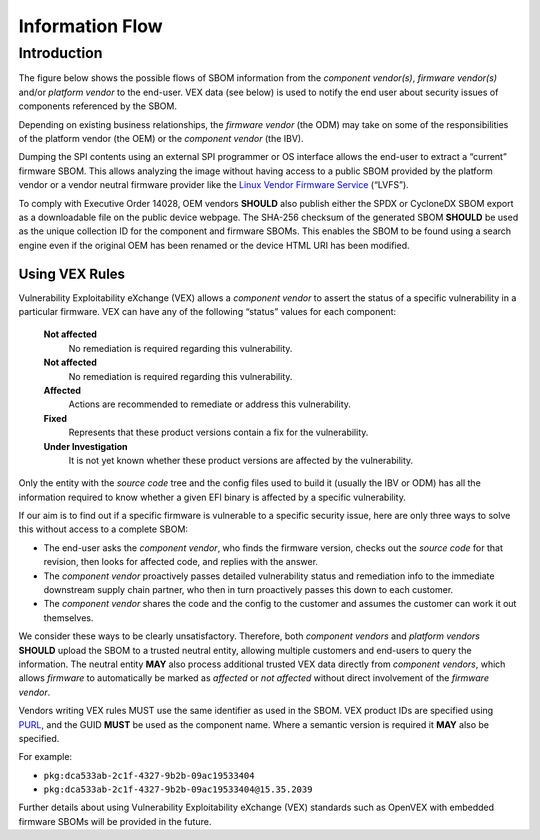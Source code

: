 .. SPDX-License-Identifier: CC-BY-4.0

.. _chapter-information:

Information Flow
================

Introduction
------------

The figure below shows the possible flows of SBOM information from the *component vendor(s)*,
*firmware vendor(s)* and/or *platform vendor* to the end-user.
VEX data (see below) is used to notify the end user about security issues of components referenced
by the SBOM.

.. image:: sbom-flow.png

Depending on existing business relationships, the *firmware vendor* (the ODM) may take on some of
the responsibilities of the platform vendor (the OEM) or the *component vendor* (the IBV).

Dumping the SPI contents using an external SPI programmer or OS interface allows the end-user to
extract a “current” firmware SBOM.
This allows analyzing the image without having access to a public SBOM provided by the platform
vendor or a vendor neutral firmware provider like the `Linux Vendor Firmware Service <https://fwupd.org/>`_ (“LVFS”).

To comply with Executive Order 14028, OEM vendors **SHOULD** also publish either the SPDX or
CycloneDX SBOM export as a downloadable file on the public device webpage.
The SHA-256 checksum of the generated SBOM **SHOULD** be used as the unique collection ID for the
component and firmware SBOMs.
This enables the SBOM to be found using a search engine even if the original OEM has been renamed
or the device HTML URI has been modified.


Using VEX Rules
***************

Vulnerability Exploitability eXchange (VEX) allows a *component vendor* to assert the status of a
specific vulnerability in a particular firmware.
VEX can have any of the following “status” values for each component:

    **Not affected**
       No remediation is required regarding this vulnerability.

    **Not affected**
       No remediation is required regarding this vulnerability.
    **Affected**
       Actions are recommended to remediate or address this vulnerability.
    **Fixed**
       Represents that these product versions contain a fix for the vulnerability.
    **Under Investigation**
       It is not yet known whether these product versions are affected by the vulnerability.

Only the entity with the *source code* tree and the config files used to build it (usually the IBV
or ODM) has all the information required to know whether a given EFI binary is affected by a specific
vulnerability.

If our aim is to find out if a specific firmware is vulnerable to a specific security issue,
here are only three ways to solve this without access to a complete SBOM:

- The end-user asks the *component vendor*, who finds the firmware version, checks out the
  *source code* for that revision, then looks for affected code, and replies with the answer.
- The *component vendor* proactively passes detailed vulnerability status and remediation info to
  the immediate downstream supply chain partner, who then in turn proactively passes this down to
  each customer.
- The *component vendor* shares the code and the config to the customer and assumes the customer
  can work it out themselves.

We consider these ways to be clearly unsatisfactory.
Therefore, both *component vendors* and *platform vendors* **SHOULD** upload the SBOM to a trusted
neutral entity, allowing multiple customers and end-users to query the information.
The neutral entity **MAY** also process additional trusted VEX data directly from *component vendors*,
which allows *firmware* to automatically be marked as *affected* or *not affected* without direct
involvement of the *firmware vendor*.

Vendors writing VEX rules MUST use the same identifier as used in the SBOM.
VEX product IDs are specified using `PURL <https://en.wikipedia.org/wiki/Persistent_uniform_resource_locator>`_,
and the GUID **MUST** be used as the component name.
Where a semantic version is required it **MAY** also be specified.

For example:

- ``pkg:dca533ab-2c1f-4327-9b2b-09ac19533404``
- ``pkg:dca533ab-2c1f-4327-9b2b-09ac19533404@15.35.2039``

Further details about using Vulnerability Exploitability eXchange (VEX) standards such as OpenVEX
with embedded firmware SBOMs will be provided in the future.
